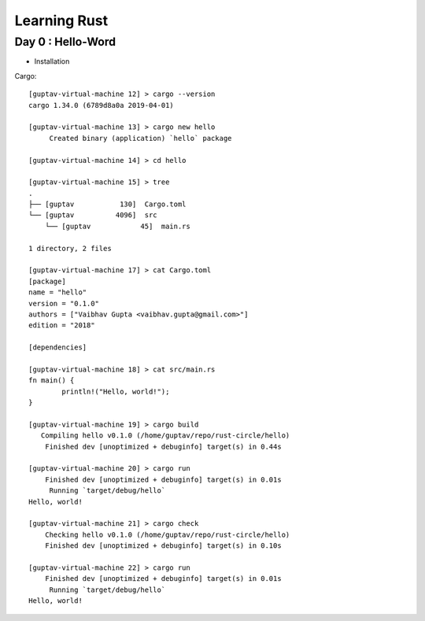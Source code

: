 =============
Learning Rust
=============


Day 0 : Hello-Word
====================
- Installation

Cargo::

	[guptav-virtual-machine 12] > cargo --version
	cargo 1.34.0 (6789d8a0a 2019-04-01)
	
	[guptav-virtual-machine 13] > cargo new hello
	     Created binary (application) `hello` package
	
	[guptav-virtual-machine 14] > cd hello
	
	[guptav-virtual-machine 15] > tree
	.
	├── [guptav           130]  Cargo.toml
	└── [guptav          4096]  src
	    └── [guptav            45]  main.rs

	1 directory, 2 files
	
	[guptav-virtual-machine 17] > cat Cargo.toml
	[package]
	name = "hello"
	version = "0.1.0"
	authors = ["Vaibhav Gupta <vaibhav.gupta@gmail.com>"]
	edition = "2018"

	[dependencies]
	
	[guptav-virtual-machine 18] > cat src/main.rs
	fn main() {
		println!("Hello, world!");
	}
	
	[guptav-virtual-machine 19] > cargo build
	   Compiling hello v0.1.0 (/home/guptav/repo/rust-circle/hello)
	    Finished dev [unoptimized + debuginfo] target(s) in 0.44s
	
	[guptav-virtual-machine 20] > cargo run
	    Finished dev [unoptimized + debuginfo] target(s) in 0.01s
	     Running `target/debug/hello`
	Hello, world!
	
	[guptav-virtual-machine 21] > cargo check
	    Checking hello v0.1.0 (/home/guptav/repo/rust-circle/hello)
	    Finished dev [unoptimized + debuginfo] target(s) in 0.10s
	
	[guptav-virtual-machine 22] > cargo run
	    Finished dev [unoptimized + debuginfo] target(s) in 0.01s
	     Running `target/debug/hello`
	Hello, world!
	


